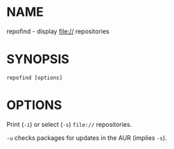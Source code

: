 #+STARTUP: indent
* NAME

repofind - display file:// repositories

* SYNOPSIS

#+BEGIN_SRC 
repofind [options]
#+END_SRC

* OPTIONS

Print (~-i~) or select (~-s~) ~file://~ repositories.

~-u~ checks packages for updates in the AUR (implies ~-s~).
